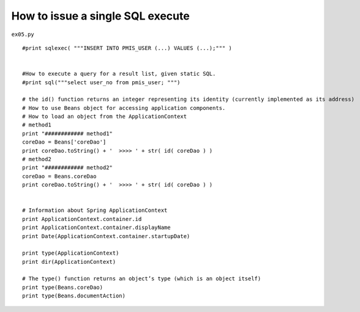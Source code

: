 .. _how-to-issue-a-single-sql-execute:

==================================
How to issue a single SQL execute 
==================================


``ex05.py``

::

	#print sqlexec( """INSERT INTO PMIS_USER (...) VALUES (...);""" )
	
	
	#How to execute a query for a result list, given static SQL.
	#print sql("""select user_no from pmis_user; """)
	
	# the id() function returns an integer representing its identity (currently implemented as its address)
	# How to use Beans object for accessing application components.
	# How to load an object from the ApplicationContext
	# method1
	print "############ method1"
	coreDao = Beans['coreDao']
	print coreDao.toString() + '  >>>> ' + str( id( coreDao ) )
	# method2
	print "############ method2"
	coreDao = Beans.coreDao
	print coreDao.toString() + '  >>>> ' + str( id( coreDao ) )
	
	
	# Information about Spring ApplicationContext
	print ApplicationContext.container.id
	print ApplicationContext.container.displayName
	print Date(ApplicationContext.container.startupDate)
	
	print type(ApplicationContext)
	print dir(ApplicationContext)
	
	# The type() function returns an object’s type (which is an object itself)
	print type(Beans.coreDao)
	print type(Beans.documentAction)